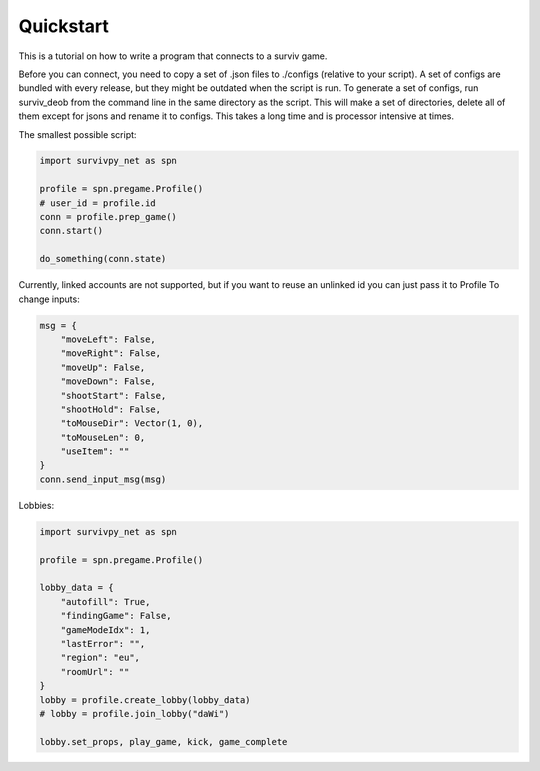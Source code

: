 Quickstart
==========

This is a tutorial on how to write a program that connects to a surviv game.

Before you can connect, you need to copy a set of .json files to ./configs (relative to your script).
A set of configs are bundled with every release, but they might be outdated when the script is run.
To generate a set of configs, run surviv_deob from the command line in the same directory as the script.
This will make a set of directories, delete all of them except for jsons and rename it to configs.
This takes a long time and is processor intensive at times.

The smallest possible script:

.. code-block:: py

    import survivpy_net as spn

    profile = spn.pregame.Profile()
    # user_id = profile.id
    conn = profile.prep_game()
    conn.start()

    do_something(conn.state)

Currently, linked accounts are not supported, but if you want to reuse an unlinked id you can just pass it to Profile
To change inputs:

.. code-block:: py
    
    msg = {
        "moveLeft": False,
        "moveRight": False,
        "moveUp": False,
        "moveDown": False,
        "shootStart": False,
        "shootHold": False,
        "toMouseDir": Vector(1, 0),
        "toMouseLen": 0,
        "useItem": ""
    }
    conn.send_input_msg(msg)

Lobbies:

.. code-block:: py


    import survivpy_net as spn

    profile = spn.pregame.Profile()

    lobby_data = {
        "autofill": True,
        "findingGame": False,
        "gameModeIdx": 1,
        "lastError": "",
        "region": "eu",
        "roomUrl": ""
    }
    lobby = profile.create_lobby(lobby_data)
    # lobby = profile.join_lobby("daWi")

    lobby.set_props, play_game, kick, game_complete
